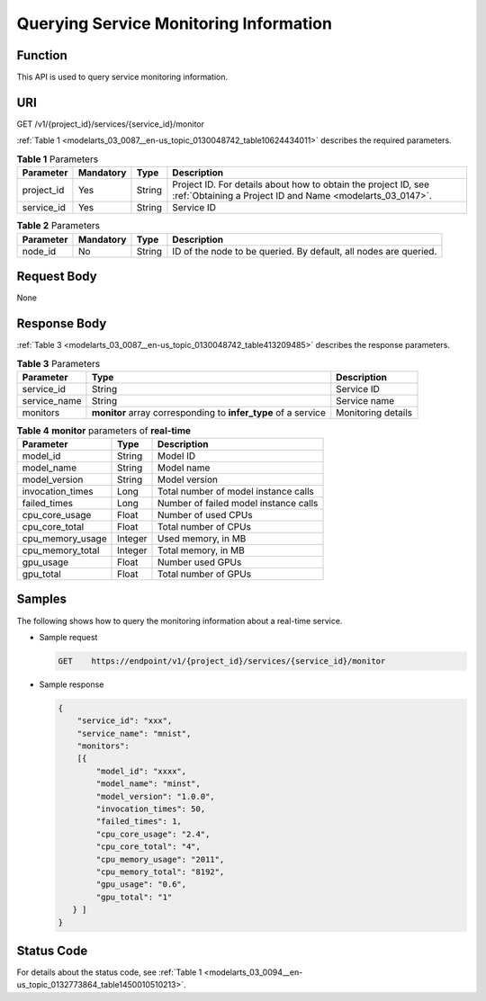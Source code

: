 .. _modelarts_03_0087:

Querying Service Monitoring Information
=======================================

Function
--------

This API is used to query service monitoring information.

URI
---

GET /v1/{project_id}/services/{service_id}/monitor

:ref:`Table 1 <modelarts_03_0087__en-us_topic_0130048742_table10624434011>` describes the required parameters.

.. _modelarts_03_0087__en-us_topic_0130048742_table10624434011:

.. table:: **Table 1** Parameters

   +------------+-----------+--------+-----------------------------------------------------------------------------------------------------------------------------+
   | Parameter  | Mandatory | Type   | Description                                                                                                                 |
   +============+===========+========+=============================================================================================================================+
   | project_id | Yes       | String | Project ID. For details about how to obtain the project ID, see :ref:`Obtaining a Project ID and Name <modelarts_03_0147>`. |
   +------------+-----------+--------+-----------------------------------------------------------------------------------------------------------------------------+
   | service_id | Yes       | String | Service ID                                                                                                                  |
   +------------+-----------+--------+-----------------------------------------------------------------------------------------------------------------------------+

.. table:: **Table 2** Parameters

   +-----------+-----------+--------+------------------------------------------------------------------+
   | Parameter | Mandatory | Type   | Description                                                      |
   +===========+===========+========+==================================================================+
   | node_id   | No        | String | ID of the node to be queried. By default, all nodes are queried. |
   +-----------+-----------+--------+------------------------------------------------------------------+

Request Body
------------

None

Response Body
-------------

:ref:`Table 3 <modelarts_03_0087__en-us_topic_0130048742_table413209485>` describes the response parameters.

.. _modelarts_03_0087__en-us_topic_0130048742_table413209485:

.. table:: **Table 3** Parameters

   +--------------+----------------------------------------------------------------+--------------------+
   | Parameter    | Type                                                           | Description        |
   +==============+================================================================+====================+
   | service_id   | String                                                         | Service ID         |
   +--------------+----------------------------------------------------------------+--------------------+
   | service_name | String                                                         | Service name       |
   +--------------+----------------------------------------------------------------+--------------------+
   | monitors     | **monitor** array corresponding to **infer_type** of a service | Monitoring details |
   +--------------+----------------------------------------------------------------+--------------------+

.. table:: **Table 4** **monitor** parameters of **real-time**

   ================ ======= =====================================
   Parameter        Type    Description
   ================ ======= =====================================
   model_id         String  Model ID
   model_name       String  Model name
   model_version    String  Model version
   invocation_times Long    Total number of model instance calls
   failed_times     Long    Number of failed model instance calls
   cpu_core_usage   Float   Number of used CPUs
   cpu_core_total   Float   Total number of CPUs
   cpu_memory_usage Integer Used memory, in MB
   cpu_memory_total Integer Total memory, in MB
   gpu_usage        Float   Number used GPUs
   gpu_total        Float   Total number of GPUs
   ================ ======= =====================================

Samples
-------

The following shows how to query the monitoring information about a real-time service.

-  Sample request

   .. code-block::

      GET    https://endpoint/v1/{project_id}/services/{service_id}/monitor

-  Sample response

   .. code-block::

      {
          "service_id": "xxx",
          "service_name": "mnist",
          "monitors": 
          [{
              "model_id": "xxxx",
              "model_name": "minst",
              "model_version": "1.0.0",
              "invocation_times": 50,
              "failed_times": 1,
              "cpu_core_usage": "2.4",
              "cpu_core_total": "4",
              "cpu_memory_usage": "2011",
              "cpu_memory_total": "8192",
              "gpu_usage": "0.6",
              "gpu_total": "1"
         } ]
      }

Status Code
-----------

For details about the status code, see :ref:`Table 1 <modelarts_03_0094__en-us_topic_0132773864_table1450010510213>`.
